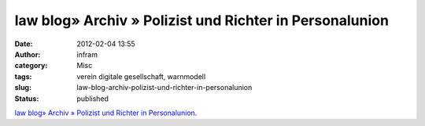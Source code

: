 law blog» Archiv » Polizist und Richter in Personalunion
########################################################
:date: 2012-02-04 13:55
:author: infram
:category: Misc
:tags: verein digitale gesellschaft, warnmodell
:slug: law-blog-archiv-polizist-und-richter-in-personalunion
:status: published

`law blog» Archiv » Polizist und Richter in
Personalunion <http://www.lawblog.de/index.php/archives/2012/02/04/geplante-warnhinweise-sind-gefhrlich/>`__.
